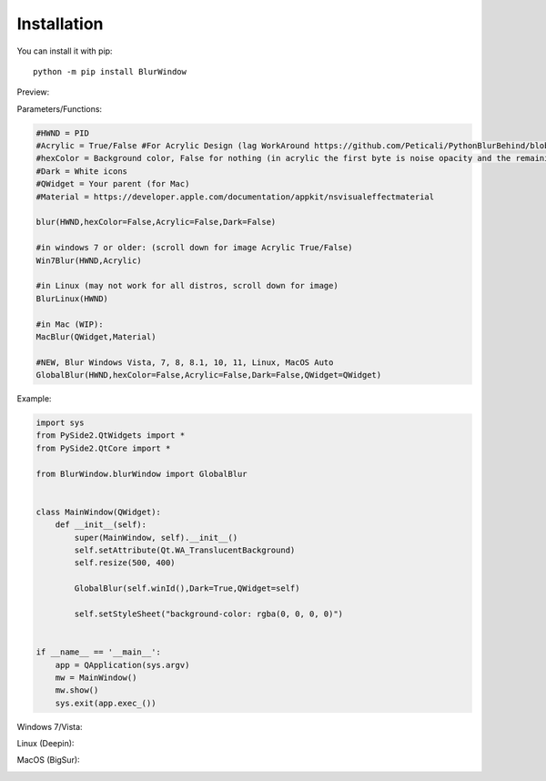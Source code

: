 Installation
------------

You can install it with pip::

    python -m pip install BlurWindow


Preview:

.. image:: https://i.imgur.com/sBNxXQE.png
    :width: 400


Parameters/Functions:

.. code-block:: python

    #HWND = PID
    #Acrylic = True/False #For Acrylic Design (lag WorkAround https://github.com/Peticali/PythonBlurBehind/blob/main/Examples%20MUST%20SEE/LagWorkAround.py)
    #hexColor = Background color, False for nothing (in acrylic the first byte is noise opacity and the remaining in order Blue, Green, Red)
    #Dark = White icons
    #QWidget = Your parent (for Mac)
    #Material = https://developer.apple.com/documentation/appkit/nsvisualeffectmaterial

    blur(HWND,hexColor=False,Acrylic=False,Dark=False)

    #in windows 7 or older: (scroll down for image Acrylic True/False)
    Win7Blur(HWND,Acrylic)
    
    #in Linux (may not work for all distros, scroll down for image)
    BlurLinux(HWND)
    
    #in Mac (WIP):
    MacBlur(QWidget,Material)

    #NEW, Blur Windows Vista, 7, 8, 8.1, 10, 11, Linux, MacOS Auto
    GlobalBlur(HWND,hexColor=False,Acrylic=False,Dark=False,QWidget=QWidget)


Example:

.. code-block:: python

    import sys
    from PySide2.QtWidgets import *
    from PySide2.QtCore import *

    from BlurWindow.blurWindow import GlobalBlur


    class MainWindow(QWidget):
        def __init__(self):
            super(MainWindow, self).__init__()
            self.setAttribute(Qt.WA_TranslucentBackground)
            self.resize(500, 400)

            GlobalBlur(self.winId(),Dark=True,QWidget=self)

            self.setStyleSheet("background-color: rgba(0, 0, 0, 0)")


    if __name__ == '__main__':
        app = QApplication(sys.argv)
        mw = MainWindow()
        mw.show()
        sys.exit(app.exec_())



Windows 7/Vista:

.. image:: https://i.imgur.com/CgFlbwt.png
    :width: 400
    
Linux (Deepin):

.. image:: https://i.imgur.com/h4TCByr.png
    :width: 400

MacOS (BigSur):

.. image:: https://i.imgur.com/qVSZnIw.png
    :width: 400
    
